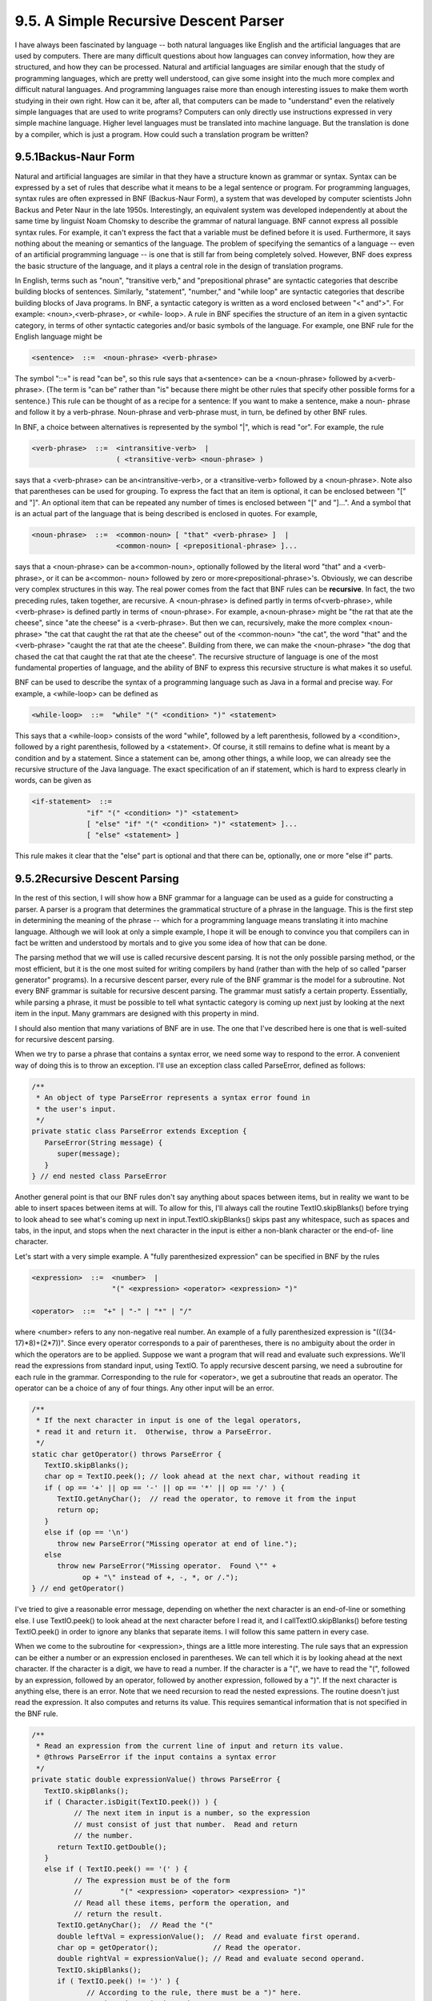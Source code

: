 
9.5. A Simple Recursive Descent Parser
--------------------------------------



I have always been fascinated by language -- both natural languages
like English and the artificial languages that are used by computers.
There are many difficult questions about how languages can convey
information, how they are structured, and how they can be processed.
Natural and artificial languages are similar enough that the study of
programming languages, which are pretty well understood, can give some
insight into the much more complex and difficult natural languages.
And programming languages raise more than enough interesting issues to
make them worth studying in their own right. How can it be, after all,
that computers can be made to "understand" even the relatively simple
languages that are used to write programs? Computers can only directly
use instructions expressed in very simple machine language. Higher
level languages must be translated into machine language. But the
translation is done by a compiler, which is just a program. How could
such a translation program be written?





9.5.1Backus-Naur Form
~~~~~~~~~~~~~~~~~~~~~

Natural and artificial languages are similar in that they have a
structure known as grammar or syntax. Syntax can be expressed by a set
of rules that describe what it means to be a legal sentence or
program. For programming languages, syntax rules are often expressed
in BNF (Backus-Naur Form), a system that was developed by computer
scientists John Backus and Peter Naur in the late 1950s.
Interestingly, an equivalent system was developed independently at
about the same time by linguist Noam Chomsky to describe the grammar
of natural language. BNF cannot express all possible syntax rules. For
example, it can't express the fact that a variable must be defined
before it is used. Furthermore, it says nothing about the meaning or
semantics of the language. The problem of specifying the semantics of
a language -- even of an artificial programming language -- is one
that is still far from being completely solved. However, BNF does
express the basic structure of the language, and it plays a central
role in the design of translation programs.

In English, terms such as "noun", "transitive verb," and
"prepositional phrase" are syntactic categories that describe building
blocks of sentences. Similarly, "statement", "number," and "while
loop" are syntactic categories that describe building blocks of Java
programs. In BNF, a syntactic category is written as a word enclosed
between "<" and">". For example: <noun>,<verb-phrase>, or <while-
loop>. A rule in BNF specifies the structure of an item in a given
syntactic category, in terms of other syntactic categories and/or
basic symbols of the language. For example, one BNF rule for the
English language might be


.. code-block:: java

    <sentence>  ::=  <noun-phrase> <verb-phrase>


The symbol "::=" is read "can be", so this rule says that a<sentence>
can be a <noun-phrase> followed by a<verb-phrase>. (The term is "can
be" rather than "is" because there might be other rules that specify
other possible forms for a sentence.) This rule can be thought of as a
recipe for a sentence: If you want to make a sentence, make a noun-
phrase and follow it by a verb-phrase. Noun-phrase and verb-phrase
must, in turn, be defined by other BNF rules.

In BNF, a choice between alternatives is represented by the symbol
"|", which is read "or". For example, the rule


.. code-block:: java

    <verb-phrase>  ::=  <intransitive-verb>  |
                        ( <transitive-verb> <noun-phrase> )


says that a <verb-phrase> can be an<intransitive-verb>, or a
<transitive-verb> followed by a <noun-phrase>. Note also that
parentheses can be used for grouping. To express the fact that an item
is optional, it can be enclosed between "[" and "]". An optional item
that can be repeated any number of times is enclosed between "[" and
"]...". And a symbol that is an actual part of the language that is
being described is enclosed in quotes. For example,


.. code-block:: java

    <noun-phrase>  ::=  <common-noun> [ "that" <verb-phrase> ]  |
                        <common-noun> [ <prepositional-phrase> ]...


says that a <noun-phrase> can be a<common-noun>, optionally followed
by the literal word "that" and a <verb-phrase>, or it can be a<common-
noun> followed by zero or more<prepositional-phrase>'s. Obviously, we
can describe very complex structures in this way. The real power comes
from the fact that BNF rules can be **recursive**. In fact, the two
preceding rules, taken together, are recursive. A <noun-phrase> is
defined partly in terms of<verb-phrase>, while <verb-phrase> is
defined partly in terms of <noun-phrase>. For example, a<noun-phrase>
might be "the rat that ate the cheese", since "ate the cheese" is a
<verb-phrase>. But then we can, recursively, make the more complex
<noun-phrase> "the cat that caught the rat that ate the cheese" out of
the <common-noun> "the cat", the word "that" and the <verb-phrase>
"caught the rat that ate the cheese". Building from there, we can make
the <noun-phrase> "the dog that chased the cat that caught the rat
that ate the cheese". The recursive structure of language is one of
the most fundamental properties of language, and the ability of BNF to
express this recursive structure is what makes it so useful.

BNF can be used to describe the syntax of a programming language such
as Java in a formal and precise way. For example, a <while-loop> can
be defined as


.. code-block:: java

    <while-loop>  ::=  "while" "(" <condition> ")" <statement>


This says that a <while-loop> consists of the word "while", followed
by a left parenthesis, followed by a <condition>, followed by a right
parenthesis, followed by a <statement>. Of course, it still remains to
define what is meant by a condition and by a statement. Since a
statement can be, among other things, a while loop, we can already see
the recursive structure of the Java language. The exact specification
of an if statement, which is hard to express clearly in words, can be
given as


.. code-block:: java

    <if-statement>  ::=  
                 "if" "(" <condition> ")" <statement>
                 [ "else" "if" "(" <condition> ")" <statement> ]...
                 [ "else" <statement> ]


This rule makes it clear that the "else" part is optional and that
there can be, optionally, one or more "else if" parts.





9.5.2Recursive Descent Parsing
~~~~~~~~~~~~~~~~~~~~~~~~~~~~~~

In the rest of this section, I will show how a BNF grammar for a
language can be used as a guide for constructing a parser. A parser is
a program that determines the grammatical structure of a phrase in the
language. This is the first step in determining the meaning of the
phrase -- which for a programming language means translating it into
machine language. Although we will look at only a simple example, I
hope it will be enough to convince you that compilers can in fact be
written and understood by mortals and to give you some idea of how
that can be done.

The parsing method that we will use is called recursive descent
parsing. It is not the only possible parsing method, or the most
efficient, but it is the one most suited for writing compilers by hand
(rather than with the help of so called "parser generator" programs).
In a recursive descent parser, every rule of the BNF grammar is the
model for a subroutine. Not every BNF grammar is suitable for
recursive descent parsing. The grammar must satisfy a certain
property. Essentially, while parsing a phrase, it must be possible to
tell what syntactic category is coming up next just by looking at the
next item in the input. Many grammars are designed with this property
in mind.

I should also mention that many variations of BNF are in use. The one
that I've described here is one that is well-suited for recursive
descent parsing.




When we try to parse a phrase that contains a syntax error, we need
some way to respond to the error. A convenient way of doing this is to
throw an exception. I'll use an exception class called ParseError,
defined as follows:


.. code-block:: java

    /**
     * An object of type ParseError represents a syntax error found in 
     * the user's input.
     */
    private static class ParseError extends Exception {
       ParseError(String message) {
          super(message);
       }
    } // end nested class ParseError


Another general point is that our BNF rules don't say anything about
spaces between items, but in reality we want to be able to insert
spaces between items at will. To allow for this, I'll always call the
routine TextIO.skipBlanks() before trying to look ahead to see what's
coming up next in input.TextIO.skipBlanks() skips past any whitespace,
such as spaces and tabs, in the input, and stops when the next
character in the input is either a non-blank character or the end-of-
line character.

Let's start with a very simple example. A "fully parenthesized
expression" can be specified in BNF by the rules


.. code-block:: java

    <expression>  ::=  <number>  |
                       "(" <expression> <operator> <expression> ")"
                       
    <operator>  ::=  "+" | "-" | "*" | "/"


where <number> refers to any non-negative real number. An example of a
fully parenthesized expression is "(((34-17)*8)+(2*7))". Since every
operator corresponds to a pair of parentheses, there is no ambiguity
about the order in which the operators are to be applied. Suppose we
want a program that will read and evaluate such expressions. We'll
read the expressions from standard input, using TextIO. To apply
recursive descent parsing, we need a subroutine for each rule in the
grammar. Corresponding to the rule for <operator>, we get a subroutine
that reads an operator. The operator can be a choice of any of four
things. Any other input will be an error.


.. code-block:: java

    /**
     * If the next character in input is one of the legal operators,
     * read it and return it.  Otherwise, throw a ParseError.
     */
    static char getOperator() throws ParseError {
       TextIO.skipBlanks();
       char op = TextIO.peek(); // look ahead at the next char, without reading it
       if ( op == '+' || op == '-' || op == '*' || op == '/' ) {
          TextIO.getAnyChar();  // read the operator, to remove it from the input
          return op;
       }
       else if (op == '\n')
          throw new ParseError("Missing operator at end of line.");
       else
          throw new ParseError("Missing operator.  Found \"" +
                op + "\" instead of +, -, *, or /.");
    } // end getOperator()


I've tried to give a reasonable error message, depending on whether
the next character is an end-of-line or something else. I use
TextIO.peek() to look ahead at the next character before I read it,
and I callTextIO.skipBlanks() before testing TextIO.peek() in order to
ignore any blanks that separate items. I will follow this same pattern
in every case.

When we come to the subroutine for <expression>, things are a little
more interesting. The rule says that an expression can be either a
number or an expression enclosed in parentheses. We can tell which it
is by looking ahead at the next character. If the character is a
digit, we have to read a number. If the character is a "(", we have to
read the "(", followed by an expression, followed by an operator,
followed by another expression, followed by a ")". If the next
character is anything else, there is an error. Note that we need
recursion to read the nested expressions. The routine doesn't just
read the expression. It also computes and returns its value. This
requires semantical information that is not specified in the BNF rule.


.. code-block:: java

    /**
     * Read an expression from the current line of input and return its value.
     * @throws ParseError if the input contains a syntax error
     */
    private static double expressionValue() throws ParseError {
       TextIO.skipBlanks();
       if ( Character.isDigit(TextIO.peek()) ) {
              // The next item in input is a number, so the expression
              // must consist of just that number.  Read and return
              // the number.
          return TextIO.getDouble();
       }
       else if ( TextIO.peek() == '(' ) {
              // The expression must be of the form 
              //         "(" <expression> <operator> <expression> ")"
              // Read all these items, perform the operation, and
              // return the result.
          TextIO.getAnyChar();  // Read the "("
          double leftVal = expressionValue();  // Read and evaluate first operand.
          char op = getOperator();             // Read the operator.
          double rightVal = expressionValue(); // Read and evaluate second operand.
          TextIO.skipBlanks();
          if ( TextIO.peek() != ')' ) {
                 // According to the rule, there must be a ")" here.
                 // Since it's missing, throw a ParseError.
             throw new ParseError("Missing right parenthesis.");
          }
          TextIO.getAnyChar();  // Read the ")"
          switch (op) {   //  Apply the operator and return the result. 
          case '+':  return leftVal + rightVal;
          case '-':  return leftVal - rightVal;
          case '*':  return leftVal * rightVal;
          case '/':  return leftVal / rightVal;
          default:   return 0;  // Can't occur since op is one of the above.
                                // (But Java syntax requires a return value.)
          }
       }
       else {  // No other character can legally start an expression.
          throw new ParseError("Encountered unexpected character, \"" + 
                TextIO.peek() + "\" in input.");
       }
    } // end expressionValue()


I hope that you can see how this routine corresponds to the BNF rule.
Where the rule uses "|" to give a choice between alternatives, there
is anif statement in the routine to determine which choice to take.
Where the rule contains a sequence of items, "("
<expression><operator> <expression> ")", there is a sequence of
statements in the subroutine to read each item in turn.

When expressionValue() is called to evaluate the
expression(((34-17)*8)+(2*7)), it sees the "(" at the beginning of the
input, so the else part of the if statement is executed. The "(" is
read. Then the first recursive call to expressionValue() reads and
evaluates the subexpression ((34-17)*8), the call togetOperator()
reads the "+" operator, and the second recursive call
toexpressionValue() reads and evaluates the second subexpression(2*7).
Finally, the ")" at the end of the expression is read. Of course,
reading the first subexpression, ((34-17)*8), involves further
recursive calls to the expressionValue() routine, but it's better not
to think too deeply about that! Rely on the recursion to handle the
details.

You'll find a complete program that uses these routines in the file
`SimpleParser1.java`_.




Fully parenthesized expressions aren't very natural for people to use.
But with ordinary expressions, we have to worry about the question of
operator precedence, which tells us, for example, that the "*" in the
expression "5+3*7" is applied before the "+". The complex expression
"3*6+8*(7+1)/4-24" should be seen as made up of three "terms",3*6,
8*(7+1)/4, and 24, combined with "+" and "-" operators. A term, on the
other hand, can be made up of several factors combined with "*" and
"/" operators. For example,8*(7+1)/4 contains the factors 8, (7+1)
and4. This example also shows that a factor can be either a number or
an expression in parentheses. To complicate things a bit more, we
allow for leading minus signs in expressions, as in "-(3+4)" or "-7".
(Since a <number> is a positive number, this is the only way we can
get negative numbers. It's done this way to avoid "3*-7", for
example.) This structure can be expressed by the BNF rules


.. code-block:: java

    <expression>  ::=  [ "-" ] <term> [ ( "+" | "-" ) <term> ]...
    <term>  ::=  <factor> [ ( "*" | "/" ) <factor> ]...
    <factor>  ::=  <number>  |  "(" <expression> ")"


The first rule uses the "[]..." notation, which says that the items
that it encloses can occur zero, one, two, or more times. This means
that an <expression> can begin, optionally, with a "-". Then there
must be a <term> which can optionally be followed by one of the
operators "+" or "-" and another <term>, optionally followed by
another operator and <term>, and so on. In a subroutine that reads and
evaluates expressions, this repetition is handled by a while loop. An
if statement is used at the beginning of the loop to test whether a
leading minus sign is present:


.. code-block:: java

    /**
     * Read an expression from the current line of input and return its value.
     * @throws ParseError if the input contains a syntax error
     */
    private static double expressionValue() throws ParseError {
       TextIO.skipBlanks();
       boolean negative;  // True if there is a leading minus sign.
       negative = false;
       if (TextIO.peek() == '-') {
          TextIO.getAnyChar();  // Read the minus sign.
          negative = true;
       }
       double val;  // Value of the expression.
       val = termValue();
       if (negative)
          val = -val;
       TextIO.skipBlanks();
       while ( TextIO.peek() == '+' || TextIO.peek() == '-' ) {
              // Read the next term and add it to or subtract it from
              // the value of previous terms in the expression.
          char op = TextIO.getAnyChar();  // Read the operator.
          double nextVal = termValue(); 
          if (op == '+')
             val += nextVal;
          else
             val -= nextVal;
          TextIO.skipBlanks();
       }
       return val;
    } // end expressionValue()


The subroutine for <term> is very similar to this, and the subroutine
for <factor> is similar to the example given above for fully
parenthesized expressions. A complete program that reads and evaluates
expressions based on the above BNF rules can be found in the
file`SimpleParser2.java`_.





9.5.3Building an Expression Tree
~~~~~~~~~~~~~~~~~~~~~~~~~~~~~~~~

Now, so far, we've only evaluated expressions. What does that have to
do with translating programs into machine language? Well, instead of
actually evaluating the expression, it would be almost as easy to
generate the machine language instructions that are needed to evaluate
the expression. If we are working with a "stack machine," these
instructions would be stack operations such as "push a number" or
"apply a + operation". The program `SimpleParser3.java`_ can both
evaluate the expression and print a list of stack machine operations
for evaluating the expression. Here is an applet that simulates the
program:



It's quite a jump from this program to a recursive descent parser that
can read a program written in Java and generate the equivalent machine
language code -- but the conceptual leap is not huge.

The SimpleParser3 program doesn't actually generate the stack
operations directly as it parses an expression. Instead, it builds an
expression tree, as discussed in `Subsection9.4.3`_, to represent the
expression. The expression tree is then used to find the value and to
generate the stack operations. The tree is made up of nodes belonging
to classes ConstNode and BinOpNode that are similar to those given in
`Subsection9.4.3`_. Another class, UnaryMinusNode, has been introduced
to represent the unary minus operation. I've added a
method,printStackCommands(), to each class. This method is responsible
for printing out the stack operations that are necessary to evaluate
an expression. Here for example is the new BinOpNode class from
`SimpleParser3.java`_:


.. code-block:: java

    private static class BinOpNode extends ExpNode {
       char op;        // The operator.
       ExpNode left;   // The expression for its left operand.
       ExpNode right;  // The expression for its right operand.
       BinOpNode(char op, ExpNode left, ExpNode right) {
              // Construct a BinOpNode containing the specified data.
          assert op == '+' || op == '-' || op == '*' || op == '/';
          assert left != null && right != null;
          this.op = op;
          this.left = left;
          this.right = right;
       }
       double value() {
              // The value is obtained by evaluating the left and right
              // operands and combining the values with the operator.
          double x = left.value();
          double y = right.value();
          switch (op) {
          case '+':  
             return x + y;
          case '-':  
             return x - y;
          case '*':  
             return x * y;
          case '/':  
             return x / y;
          default:   
             return Double.NaN;  // Bad operator!
          }
       }
       void  printStackCommands() {
              // To evaluate the expression on a stack machine, first do
              // whatever is necessary to evaluate the left operand, leaving
              // the answer on the stack.  Then do the same thing for the
              // second operand.  Then apply the operator (which means popping
              // the operands, applying the operator, and pushing the result).
          left.printStackCommands();
          right.printStackCommands();
          TextIO.putln("  Operator " + op);
       }
    }


It's also interesting to look at the new parsing subroutines. Instead
of computing a value, each subroutine builds an expression tree. For
example, the subroutine corresponding to the rule for <expression>
becomes


.. code-block:: java

    
        static ExpNode expressionTree() throws ParseError {
               // Read an expression from the current line of input and
               // return an expression tree representing the expression.
           TextIO.skipBlanks();
           boolean negative;  // True if there is a leading minus sign.
           negative = false;
           if (TextIO.peek() == '-') {
              TextIO.getAnyChar();
              negative = true;
           }
           ExpNode exp;   // The expression tree for the expression.
           exp = termTree();  // Start with a tree for first term.
           if (negative) {
                  // Build the tree that corresponds to applying a
                  // unary minus operator to the term we've
                  // just read.
              exp = new UnaryMinusNode(exp);
           }
           TextIO.skipBlanks();
           while ( TextIO.peek() == '+' || TextIO.peek() == '-' ) {
                    // Read the next term and combine it with the
                    // previous terms into a bigger expression tree.
               char op = TextIO.getAnyChar();
               ExpNode nextTerm = termTree();
                    // Create a tree that applies the binary operator
                    // to the previous tree and the term we just read.
               exp = new BinOpNode(op, exp, nextTerm);
               TextIO.skipBlanks();
           }
           return exp;
        } // end expressionTree()
    


In some real compilers, the parser creates a tree to represent the
program that is being parsed. This tree is called a parse tree. Parse
trees are somewhat different in form from expression trees, but the
purpose is the same. Once you have the tree, there are a number of
things you can do with it. For one thing, it can be used to generate
machine language code. But there are also techniques for examining the
tree and detecting certain types of programming errors, such as an
attempt to reference a local variable before it has been assigned a
value. (The Java compiler, of course, will reject the program if it
contains such an error.) It's also possible to manipulate the tree to
optimize the program. In optimization, the tree is transformed to make
the program more efficient before the code is generated.

And so we are back where we started in :doc:`Chapter 1</1/index>`, looking at
programming languages, compilers, and machine language. But looking at
them, I hope, with a lot more understanding and a much wider
perspective.



** End of Chapter 9 **







